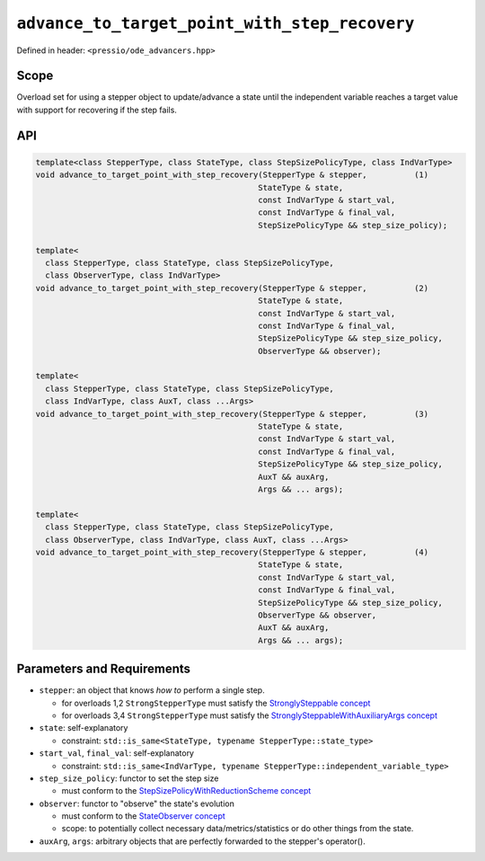 .. role:: raw-html-m2r(raw)
   :format: html

``advance_to_target_point_with_step_recovery``
==============================================

Defined in header: ``<pressio/ode_advancers.hpp>``

Scope
-----

Overload set for using a stepper object to update/advance a state
until the independent variable reaches a target value with support
for recovering if the step fails.

API
---

.. code-block:: cpp

   template<class StepperType, class StateType, class StepSizePolicyType, class IndVarType>
   void advance_to_target_point_with_step_recovery(StepperType & stepper,          (1)
						  StateType & state,
						  const IndVarType & start_val,
						  const IndVarType & final_val,
						  StepSizePolicyType && step_size_policy);

   template<
     class StepperType, class StateType, class StepSizePolicyType,
     class ObserverType, class IndVarType>
   void advance_to_target_point_with_step_recovery(StepperType & stepper,          (2)
						  StateType & state,
						  const IndVarType & start_val,
						  const IndVarType & final_val,
						  StepSizePolicyType && step_size_policy,
						  ObserverType && observer);

   template<
     class StepperType, class StateType, class StepSizePolicyType,
     class IndVarType, class AuxT, class ...Args>
   void advance_to_target_point_with_step_recovery(StepperType & stepper,          (3)
						  StateType & state,
						  const IndVarType & start_val,
						  const IndVarType & final_val,
						  StepSizePolicyType && step_size_policy,
						  AuxT && auxArg,
						  Args && ... args);

   template<
     class StepperType, class StateType, class StepSizePolicyType,
     class ObserverType, class IndVarType, class AuxT, class ...Args>
   void advance_to_target_point_with_step_recovery(StepperType & stepper,          (4)
						  StateType & state,
						  const IndVarType & start_val,
						  const IndVarType & final_val,
						  StepSizePolicyType && step_size_policy,
						  ObserverType && observer,
						  AuxT && auxArg,
						  Args && ... args);


Parameters and Requirements
---------------------------

* ``stepper``: an object that knows *how to* perform a single step.

  - for overloads 1,2 ``StrongStepperType`` must satisfy the `StronglySteppable concept <ode_concepts/c6.html#stronglysteppable>`_

  - for overloads 3,4 ``StrongStepperType`` must satisfy the `StronglySteppableWithAuxiliaryArgs concept <ode_concepts/c7.html#stronglysteppablewithauxiliaryargs>`_

* ``state``: self-explanatory

  - constraint: ``std::is_same<StateType, typename StepperType::state_type>``

* ``start_val``, ``final_val``: self-explanatory

  - constraint: ``std::is_same<IndVarType, typename StepperType::independent_variable_type>``

* ``step_size_policy``: functor to set the step size

  - must conform to the `StepSizePolicyWithReductionScheme concept <ode_concepts/c9.html>`_

* ``observer``: functor to "observe" the state's evolution

  - must conform to the `StateObserver concept <ode_concepts/c10.html>`_

  - scope: to potentially collect necessary data/metrics/statistics or
    do other things from the state.

* ``auxArg``, ``args``: arbitrary objects that are perfectly forwarded to the stepper's operator().
